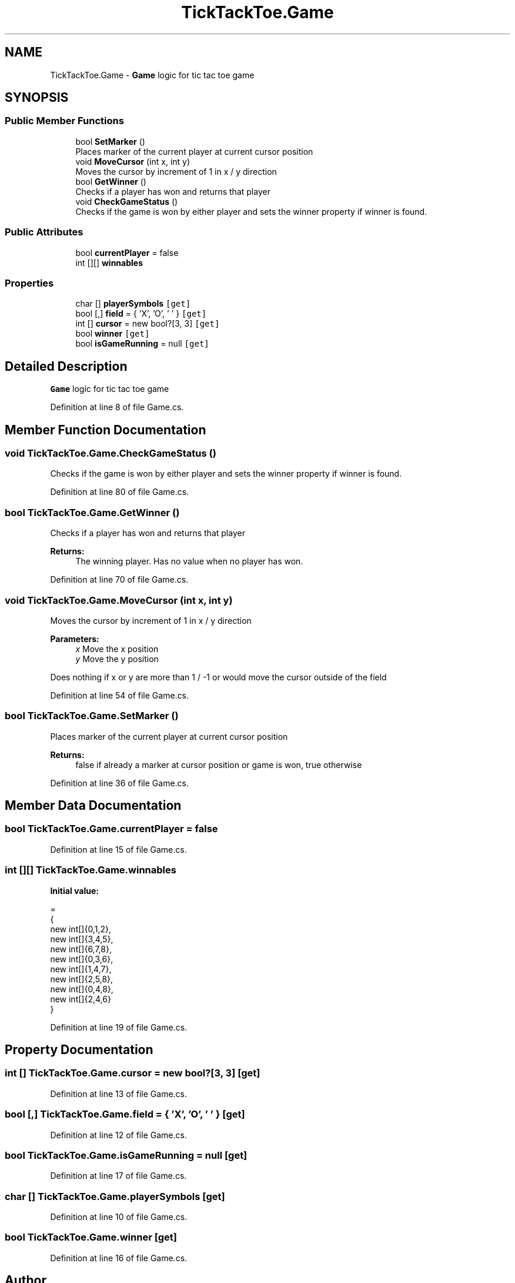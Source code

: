 .TH "TickTackToe.Game" 3 "Sun Feb 26 2017" "Version 1.0.0" "TicTacToe" \" -*- nroff -*-
.ad l
.nh
.SH NAME
TickTackToe.Game \- \fBGame\fP logic for tic tac toe game  

.SH SYNOPSIS
.br
.PP
.SS "Public Member Functions"

.in +1c
.ti -1c
.RI "bool \fBSetMarker\fP ()"
.br
.RI "Places marker of the current player at current cursor position "
.ti -1c
.RI "void \fBMoveCursor\fP (int x, int y)"
.br
.RI "Moves the cursor by increment of 1 in x / y direction "
.ti -1c
.RI "bool \fBGetWinner\fP ()"
.br
.RI "Checks if a player has won and returns that player "
.ti -1c
.RI "void \fBCheckGameStatus\fP ()"
.br
.RI "Checks if the game is won by either player and sets the winner property if winner is found\&. "
.in -1c
.SS "Public Attributes"

.in +1c
.ti -1c
.RI "bool \fBcurrentPlayer\fP = false"
.br
.ti -1c
.RI "int [][] \fBwinnables\fP"
.br
.in -1c
.SS "Properties"

.in +1c
.ti -1c
.RI "char [] \fBplayerSymbols\fP\fC [get]\fP"
.br
.ti -1c
.RI "bool [,] \fBfield\fP = { 'X', 'O', ' ' }\fC [get]\fP"
.br
.ti -1c
.RI "int [] \fBcursor\fP = new bool?[3, 3]\fC [get]\fP"
.br
.ti -1c
.RI "bool \fBwinner\fP\fC [get]\fP"
.br
.ti -1c
.RI "bool \fBisGameRunning\fP = null\fC [get]\fP"
.br
.in -1c
.SH "Detailed Description"
.PP 
\fBGame\fP logic for tic tac toe game 


.PP
Definition at line 8 of file Game\&.cs\&.
.SH "Member Function Documentation"
.PP 
.SS "void TickTackToe\&.Game\&.CheckGameStatus ()"

.PP
Checks if the game is won by either player and sets the winner property if winner is found\&. 
.PP
Definition at line 80 of file Game\&.cs\&.
.SS "bool TickTackToe\&.Game\&.GetWinner ()"

.PP
Checks if a player has won and returns that player 
.PP
\fBReturns:\fP
.RS 4
The winning player\&. Has no value when no player has won\&.
.RE
.PP

.PP
Definition at line 70 of file Game\&.cs\&.
.SS "void TickTackToe\&.Game\&.MoveCursor (int x, int y)"

.PP
Moves the cursor by increment of 1 in x / y direction 
.PP
\fBParameters:\fP
.RS 4
\fIx\fP Move the x position
.br
\fIy\fP Move the y position
.RE
.PP
.PP
Does nothing if x or y are more than 1 / -1 or would move the cursor outside of the field
.PP
Definition at line 54 of file Game\&.cs\&.
.SS "bool TickTackToe\&.Game\&.SetMarker ()"

.PP
Places marker of the current player at current cursor position 
.PP
\fBReturns:\fP
.RS 4
false if already a marker at cursor position or game is won, true otherwise
.RE
.PP

.PP
Definition at line 36 of file Game\&.cs\&.
.SH "Member Data Documentation"
.PP 
.SS "bool TickTackToe\&.Game\&.currentPlayer = false"

.PP
Definition at line 15 of file Game\&.cs\&.
.SS "int [][] TickTackToe\&.Game\&.winnables"
\fBInitial value:\fP
.PP
.nf
=
        {
            new int[]{0,1,2}, 
            new int[]{3,4,5},
            new int[]{6,7,8},
            new int[]{0,3,6}, 
            new int[]{1,4,7},
            new int[]{2,5,8},
            new int[]{0,4,8}, 
            new int[]{2,4,6}
        }
.fi
.PP
Definition at line 19 of file Game\&.cs\&.
.SH "Property Documentation"
.PP 
.SS "int [] TickTackToe\&.Game\&.cursor = new bool?[3, 3]\fC [get]\fP"

.PP
Definition at line 13 of file Game\&.cs\&.
.SS "bool [,] TickTackToe\&.Game\&.field = { 'X', 'O', ' ' }\fC [get]\fP"

.PP
Definition at line 12 of file Game\&.cs\&.
.SS "bool TickTackToe\&.Game\&.isGameRunning = null\fC [get]\fP"

.PP
Definition at line 17 of file Game\&.cs\&.
.SS "char [] TickTackToe\&.Game\&.playerSymbols\fC [get]\fP"

.PP
Definition at line 10 of file Game\&.cs\&.
.SS "bool TickTackToe\&.Game\&.winner\fC [get]\fP"

.PP
Definition at line 16 of file Game\&.cs\&.

.SH "Author"
.PP 
Generated automatically by Doxygen for TicTacToe from the source code\&.
